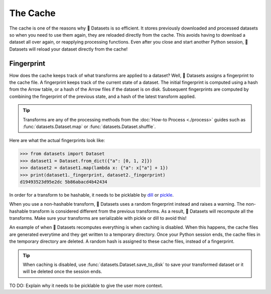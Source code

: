 The Cache
=========

The cache is one of the reasons why 🤗 Datasets is so efficient. It stores previously downloaded and processed datasets so when you need to use them again, they are reloaded directly from the cache. This avoids having to download a dataset all over again, or reapplying processing functions. Even after you close and start another Python session, 🤗 Datasets will reload your dataset directly from the cache!

Fingerprint 
-----------

How does the cache keeps track of what transforms are applied to a dataset? Well, 🤗 Datasets assigns a fingerprint to the cache file. A fingerprint keeps track of the current state of a dataset. The initial fingerprint is computed using a hash from the Arrow table, or a hash of the Arrow files if the dataset is on disk. Subsequent fingerprints are computed by combining the fingerprint of the previous state, and a hash of the latest transform applied. 

.. tip::

    Transforms are any of the processing methods from the :doc:`How-to Process <./process>` guides such as :func:`datasets.Dataset.map` or :func:`datasets.Dataset.shuffle`.

Here are what the actual fingerprints look like:

.. code-block::

   >>> from datasets import Dataset
   >>> dataset1 = Dataset.from_dict({"a": [0, 1, 2]})
   >>> dataset2 = dataset1.map(lambda x: {"a": x["a"] + 1})
   >>> print(dataset1._fingerprint, dataset2._fingerprint)
   d19493523d95e2dc 5b86abacd4b42434

In order for a transform to be hashable, it needs to be picklable by `dill <https://dill.readthedocs.io/en/latest/>`_ or `pickle <https://docs.python.org/3/library/pickle.html>`_. 

When you use a non-hashable transform, 🤗 Datasets uses a random fingerprint instead and raises a warning. The non-hashable transform is considered different from the previous transforms. As a result, 🤗 Datasets will recompute all the transforms. Make sure your transforms are serializable with pickle or dill to avoid this!

An example of when 🤗 Datasets recomputes everything is when caching is disabled. When this happens, the cache files are generated everytime and they get written to a temporary directory. Once your Python session ends, the cache files in the temporary directory are deleted. A random hash is assigned to these cache files, instead of a fingerprint. 

.. tip::

   When caching is disabled, use :func:`datasets.Dataset.save_to_disk` to save your transformed dataset or it will be deleted once the session ends.

TO DO: Explain why it needs to be picklable to give the user more context. 

